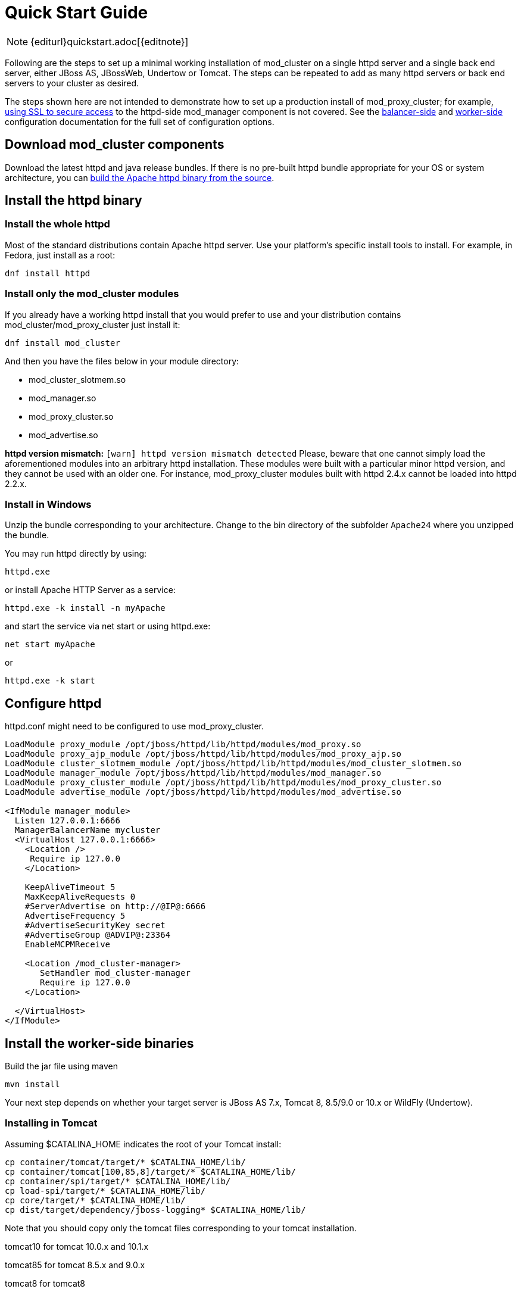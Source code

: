 = Quick Start Guide

NOTE: {editurl}quickstart.adoc[{editnote}]

Following are the steps to set up a minimal working installation of
mod_cluster on a single httpd server and a single back end server,
either JBoss AS, JBossWeb, Undertow or Tomcat. The steps can be repeated to add as
many httpd servers or back end servers to your cluster as desired.

The steps shown here are not intended to demonstrate how to set up a production
install of mod_proxy_cluster; for example, link:#using-ssl-in-mod_cluster[using SSL
to secure access] to the httpd-side mod_manager component is not covered. See the
link:#httpd[balancer-side] and link:#container-integration-configuration[worker-side]
configuration documentation for the full set of configuration options.

== Download mod_cluster components

Download the latest httpd and java release bundles.
If there is no pre-built httpd bundle appropriate for your OS or system architecture,
you can link:#building-httpd-modules[build the Apache httpd binary from the source].

== Install the httpd binary

=== Install the whole httpd

Most of the standard distributions contain Apache httpd server. Use your platform's
specific install tools to install. For example, in Fedora, just install as a root:

[source,bash]
----
dnf install httpd
----

=== Install only the mod_cluster modules

If you already have a working httpd install that you would prefer to
use and your distribution contains mod_cluster/mod_proxy_cluster just install it:

[source,bash]
----
dnf install mod_cluster
----

And then you have the files below in your module directory:

* mod_cluster_slotmem.so
* mod_manager.so
* mod_proxy_cluster.so
* mod_advertise.so

*httpd version mismatch:* `[warn] httpd version mismatch detected` Please,
beware that one cannot simply load the aforementioned modules into an arbitrary
httpd installation. These modules were built with a particular minor httpd
version, and they cannot be used with an older one. For instance,
mod_proxy_cluster modules built with httpd 2.4.x cannot be loaded into httpd
2.2.x.

=== Install in Windows

Unzip the bundle corresponding to your architecture.
Change to the bin directory of the subfolder `Apache24` where you unzipped the bundle.

You may run httpd directly by using:

[source]
----
httpd.exe
----

or install Apache HTTP Server as a service:

[source]
----
httpd.exe -k install -n myApache
----

and start the service via net start or using httpd.exe:

[source]
----
net start myApache
----

or

[source]
----
httpd.exe -k start
----

== Configure httpd

httpd.conf might need to be configured to use mod_proxy_cluster.

[source]
----
LoadModule proxy_module /opt/jboss/httpd/lib/httpd/modules/mod_proxy.so
LoadModule proxy_ajp_module /opt/jboss/httpd/lib/httpd/modules/mod_proxy_ajp.so
LoadModule cluster_slotmem_module /opt/jboss/httpd/lib/httpd/modules/mod_cluster_slotmem.so
LoadModule manager_module /opt/jboss/httpd/lib/httpd/modules/mod_manager.so
LoadModule proxy_cluster_module /opt/jboss/httpd/lib/httpd/modules/mod_proxy_cluster.so
LoadModule advertise_module /opt/jboss/httpd/lib/httpd/modules/mod_advertise.so

<IfModule manager_module>
  Listen 127.0.0.1:6666
  ManagerBalancerName mycluster
  <VirtualHost 127.0.0.1:6666>
    <Location />
     Require ip 127.0.0
    </Location>

    KeepAliveTimeout 5
    MaxKeepAliveRequests 0
    #ServerAdvertise on http://@IP@:6666
    AdvertiseFrequency 5
    #AdvertiseSecurityKey secret
    #AdvertiseGroup @ADVIP@:23364
    EnableMCPMReceive

    <Location /mod_cluster-manager>
       SetHandler mod_cluster-manager
       Require ip 127.0.0
    </Location>

  </VirtualHost>
</IfModule>
----

== Install the worker-side binaries

Build the jar file using maven
[source]
----
mvn install
----

Your next step depends on whether your target server is JBoss AS 7.x, Tomcat 8, 8.5/9.0 or 10.x or WildFly (Undertow).

=== Installing in Tomcat

Assuming $CATALINA_HOME indicates the root of your Tomcat install:

[source,bash]
----
cp container/tomcat/target/* $CATALINA_HOME/lib/
cp container/tomcat[100,85,8]/target/* $CATALINA_HOME/lib/
cp container/spi/target/* $CATALINA_HOME/lib/
cp load-spi/target/* $CATALINA_HOME/lib/
cp core/target/* $CATALINA_HOME/lib/
cp dist/target/dependency/jboss-logging* $CATALINA_HOME/lib/
----

Note that you should copy only the tomcat files corresponding to your tomcat installation.

tomcat10 for tomcat 10.0.x and 10.1.x

tomcat85 for tomcat 8.5.x and 9.0.x

tomcat8 for tomcat8

=== Installing in WildFly

WildFly already includes mod_cluster integration so no extra installation steps are necessary. 
The mod_cluster subsystem is pre-configured in the HA configurations.
For WildFly-specific configuration refer to https://docs.wildfly.org/[WildFly documentation].

== Configuring the server-side

=== Configuring mod_cluster with JBoss AS 5.x+

No post-installation configuration necessary!

=== Configuring mod_cluster with standalone JBoss Web or Tomcat

Edit the `$CATALINA_HOME/conf/server.xml` file, adding the following next to the other `&lt;Listener/&gt;` elements:

[source,xml]
----
<Listener className="org.jboss.modcluster.container.catalina.standalone.ModClusterListener" advertise="true"/>
----

=== Start httpd

To start httpd do the following:

[source,bash]
----
/opt/jboss/httpd/sbin/apachectl start
----

=== Start the back-end server

==== Starting JBoss AS

[source,bash]
----
cd $JBOSS_HOME/bin
./run.sh -c all
----

==== Starting JBossWeb or Tomcat

[source,bash]
----
cd $CATALINA_HOME
./startup.sh
----

==== Set up more back-end servers

Repeat the back-end server install and configuration steps for each
server in your cluster.

== Experiment with the Load Balancing Demo Application

See link:#demo[demo].

